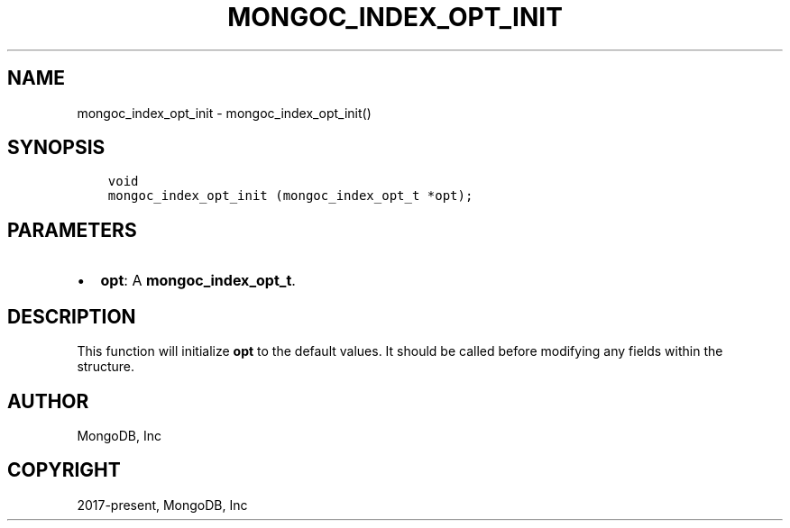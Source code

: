 .\" Man page generated from reStructuredText.
.
.TH "MONGOC_INDEX_OPT_INIT" "3" "Jun 07, 2022" "1.21.2" "libmongoc"
.SH NAME
mongoc_index_opt_init \- mongoc_index_opt_init()
.
.nr rst2man-indent-level 0
.
.de1 rstReportMargin
\\$1 \\n[an-margin]
level \\n[rst2man-indent-level]
level margin: \\n[rst2man-indent\\n[rst2man-indent-level]]
-
\\n[rst2man-indent0]
\\n[rst2man-indent1]
\\n[rst2man-indent2]
..
.de1 INDENT
.\" .rstReportMargin pre:
. RS \\$1
. nr rst2man-indent\\n[rst2man-indent-level] \\n[an-margin]
. nr rst2man-indent-level +1
.\" .rstReportMargin post:
..
.de UNINDENT
. RE
.\" indent \\n[an-margin]
.\" old: \\n[rst2man-indent\\n[rst2man-indent-level]]
.nr rst2man-indent-level -1
.\" new: \\n[rst2man-indent\\n[rst2man-indent-level]]
.in \\n[rst2man-indent\\n[rst2man-indent-level]]u
..
.SH SYNOPSIS
.INDENT 0.0
.INDENT 3.5
.sp
.nf
.ft C
void
mongoc_index_opt_init (mongoc_index_opt_t *opt);
.ft P
.fi
.UNINDENT
.UNINDENT
.SH PARAMETERS
.INDENT 0.0
.IP \(bu 2
\fBopt\fP: A \fBmongoc_index_opt_t\fP\&.
.UNINDENT
.SH DESCRIPTION
.sp
This function will initialize \fBopt\fP to the default values. It should be called before modifying any fields within the structure.
.SH AUTHOR
MongoDB, Inc
.SH COPYRIGHT
2017-present, MongoDB, Inc
.\" Generated by docutils manpage writer.
.
